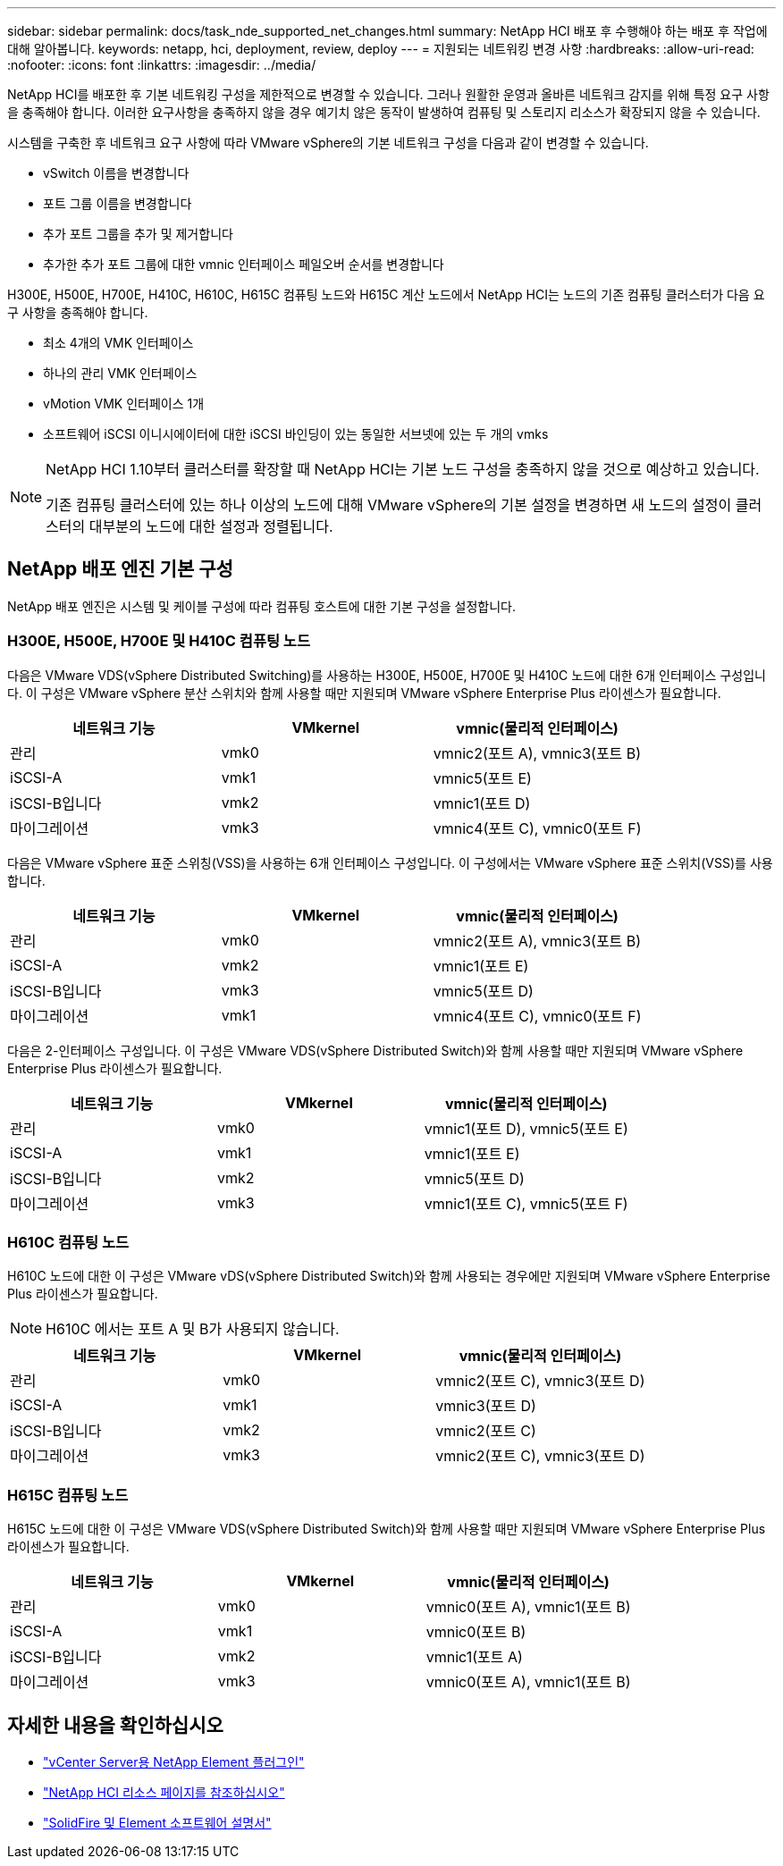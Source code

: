 ---
sidebar: sidebar 
permalink: docs/task_nde_supported_net_changes.html 
summary: NetApp HCI 배포 후 수행해야 하는 배포 후 작업에 대해 알아봅니다. 
keywords: netapp, hci, deployment, review, deploy 
---
= 지원되는 네트워킹 변경 사항
:hardbreaks:
:allow-uri-read: 
:nofooter: 
:icons: font
:linkattrs: 
:imagesdir: ../media/


[role="lead"]
NetApp HCI를 배포한 후 기본 네트워킹 구성을 제한적으로 변경할 수 있습니다. 그러나 원활한 운영과 올바른 네트워크 감지를 위해 특정 요구 사항을 충족해야 합니다. 이러한 요구사항을 충족하지 않을 경우 예기치 않은 동작이 발생하여 컴퓨팅 및 스토리지 리소스가 확장되지 않을 수 있습니다.

시스템을 구축한 후 네트워크 요구 사항에 따라 VMware vSphere의 기본 네트워크 구성을 다음과 같이 변경할 수 있습니다.

* vSwitch 이름을 변경합니다
* 포트 그룹 이름을 변경합니다
* 추가 포트 그룹을 추가 및 제거합니다
* 추가한 추가 포트 그룹에 대한 vmnic 인터페이스 페일오버 순서를 변경합니다


H300E, H500E, H700E, H410C, H610C, H615C 컴퓨팅 노드와 H615C 계산 노드에서 NetApp HCI는 노드의 기존 컴퓨팅 클러스터가 다음 요구 사항을 충족해야 합니다.

* 최소 4개의 VMK 인터페이스
* 하나의 관리 VMK 인터페이스
* vMotion VMK 인터페이스 1개
* 소프트웨어 iSCSI 이니시에이터에 대한 iSCSI 바인딩이 있는 동일한 서브넷에 있는 두 개의 vmks


[NOTE]
====
NetApp HCI 1.10부터 클러스터를 확장할 때 NetApp HCI는 기본 노드 구성을 충족하지 않을 것으로 예상하고 있습니다.

기존 컴퓨팅 클러스터에 있는 하나 이상의 노드에 대해 VMware vSphere의 기본 설정을 변경하면 새 노드의 설정이 클러스터의 대부분의 노드에 대한 설정과 정렬됩니다.

====


== NetApp 배포 엔진 기본 구성

NetApp 배포 엔진은 시스템 및 케이블 구성에 따라 컴퓨팅 호스트에 대한 기본 구성을 설정합니다.



=== H300E, H500E, H700E 및 H410C 컴퓨팅 노드

다음은 VMware VDS(vSphere Distributed Switching)를 사용하는 H300E, H500E, H700E 및 H410C 노드에 대한 6개 인터페이스 구성입니다. 이 구성은 VMware vSphere 분산 스위치와 함께 사용할 때만 지원되며 VMware vSphere Enterprise Plus 라이센스가 필요합니다.

|===
| 네트워크 기능 | VMkernel | vmnic(물리적 인터페이스) 


| 관리 | vmk0 | vmnic2(포트 A), vmnic3(포트 B) 


| iSCSI-A | vmk1 | vmnic5(포트 E) 


| iSCSI-B입니다 | vmk2 | vmnic1(포트 D) 


| 마이그레이션 | vmk3 | vmnic4(포트 C), vmnic0(포트 F) 
|===
다음은 VMware vSphere 표준 스위칭(VSS)을 사용하는 6개 인터페이스 구성입니다. 이 구성에서는 VMware vSphere 표준 스위치(VSS)를 사용합니다.

|===
| 네트워크 기능 | VMkernel | vmnic(물리적 인터페이스) 


| 관리 | vmk0 | vmnic2(포트 A), vmnic3(포트 B) 


| iSCSI-A | vmk2 | vmnic1(포트 E) 


| iSCSI-B입니다 | vmk3 | vmnic5(포트 D) 


| 마이그레이션 | vmk1 | vmnic4(포트 C), vmnic0(포트 F) 
|===
다음은 2-인터페이스 구성입니다. 이 구성은 VMware VDS(vSphere Distributed Switch)와 함께 사용할 때만 지원되며 VMware vSphere Enterprise Plus 라이센스가 필요합니다.

|===
| 네트워크 기능 | VMkernel | vmnic(물리적 인터페이스) 


| 관리 | vmk0 | vmnic1(포트 D), vmnic5(포트 E) 


| iSCSI-A | vmk1 | vmnic1(포트 E) 


| iSCSI-B입니다 | vmk2 | vmnic5(포트 D) 


| 마이그레이션 | vmk3 | vmnic1(포트 C), vmnic5(포트 F) 
|===


=== H610C 컴퓨팅 노드

H610C 노드에 대한 이 구성은 VMware vDS(vSphere Distributed Switch)와 함께 사용되는 경우에만 지원되며 VMware vSphere Enterprise Plus 라이센스가 필요합니다.


NOTE: H610C 에서는 포트 A 및 B가 사용되지 않습니다.

|===
| 네트워크 기능 | VMkernel | vmnic(물리적 인터페이스) 


| 관리 | vmk0 | vmnic2(포트 C), vmnic3(포트 D) 


| iSCSI-A | vmk1 | vmnic3(포트 D) 


| iSCSI-B입니다 | vmk2 | vmnic2(포트 C) 


| 마이그레이션 | vmk3 | vmnic2(포트 C), vmnic3(포트 D) 
|===


=== H615C 컴퓨팅 노드

H615C 노드에 대한 이 구성은 VMware VDS(vSphere Distributed Switch)와 함께 사용할 때만 지원되며 VMware vSphere Enterprise Plus 라이센스가 필요합니다.

|===
| 네트워크 기능 | VMkernel | vmnic(물리적 인터페이스) 


| 관리 | vmk0 | vmnic0(포트 A), vmnic1(포트 B) 


| iSCSI-A | vmk1 | vmnic0(포트 B) 


| iSCSI-B입니다 | vmk2 | vmnic1(포트 A) 


| 마이그레이션 | vmk3 | vmnic0(포트 A), vmnic1(포트 B) 
|===


== 자세한 내용을 확인하십시오

* https://docs.netapp.com/us-en/vcp/index.html["vCenter Server용 NetApp Element 플러그인"^]
* https://www.netapp.com/us/documentation/hci.aspx["NetApp HCI 리소스 페이지를 참조하십시오"^]
* https://docs.netapp.com/us-en/element-software/index.html["SolidFire 및 Element 소프트웨어 설명서"^]


